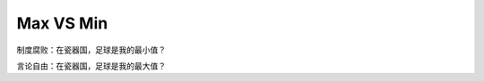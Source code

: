 Max VS Min
==========

制度腐败：在瓷器国，足球是我的最小值？

言论自由：在瓷器国，足球是我的最大值？

.. author:: default
.. categories:: 随便对话
.. tags:: max, min, 足球
.. comments::
